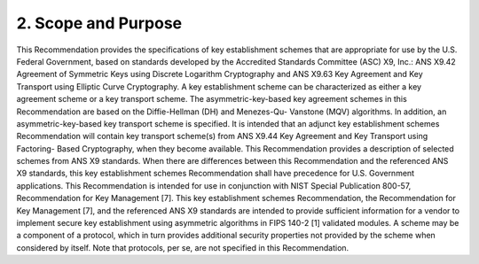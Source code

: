 2. Scope and Purpose
============================

This Recommendation provides the specifications of key establishment schemes that are appropriate for use by the U.S. Federal Government, based on standards developed by the Accredited Standards Committee (ASC) X9, Inc.: ANS X9.42 Agreement of Symmetric Keys using Discrete Logarithm Cryptography and ANS X9.63 Key Agreement and Key Transport using Elliptic Curve Cryptography. A key establishment scheme can be characterized as either a key agreement scheme or a key transport scheme. The asymmetric-key-based key agreement schemes in this Recommendation are based on the Diffie-Hellman (DH) and Menezes-Qu- Vanstone (MQV) algorithms. In addition, an asymmetric-key-based key transport scheme is specified. It is intended that an adjunct key establishment schemes Recommendation will contain key transport scheme(s) from ANS X9.44 Key Agreement and Key Transport using Factoring- Based Cryptography, when they become available.
This Recommendation provides a description of selected schemes from ANS X9 standards. When there are differences between this Recommendation and the referenced ANS X9 standards, this key establishment schemes Recommendation shall have precedence for U.S. Government applications.
This Recommendation is intended for use in conjunction with NIST Special Publication 800-57, Recommendation for Key Management [7]. This key establishment schemes Recommendation, the Recommendation for Key Management [7], and the referenced ANS X9 standards are intended to provide sufficient information for a vendor to implement secure key establishment using asymmetric algorithms in FIPS 140-2 [1] validated modules.
A scheme may be a component of a protocol, which in turn provides additional security properties not provided by the scheme when considered by itself. Note that protocols, per se, are not specified in this Recommendation.
